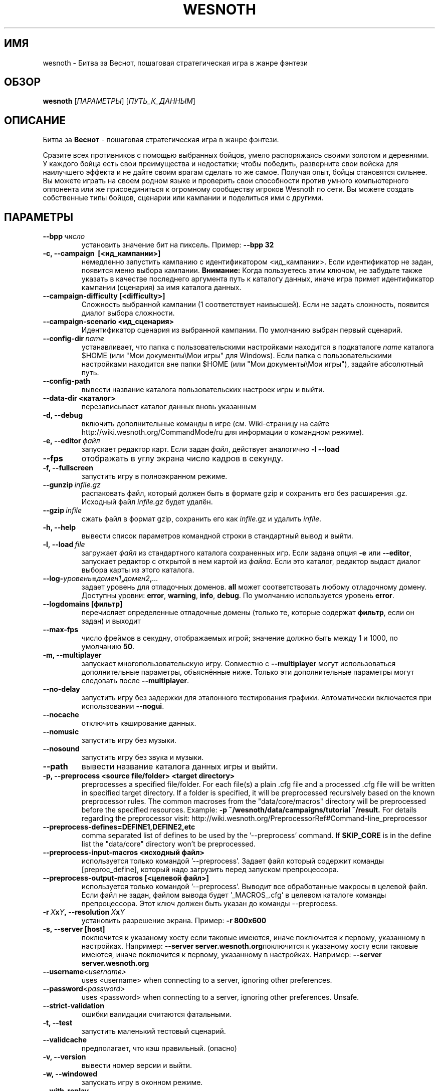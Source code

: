 .\" This program is free software; you can redistribute it and/or modify
.\" it under the terms of the GNU General Public License as published by
.\" the Free Software Foundation; either version 2 of the License, or
.\" (at your option) any later version.
.\"
.\" This program is distributed in the hope that it will be useful,
.\" but WITHOUT ANY WARRANTY; without even the implied warranty of
.\" MERCHANTABILITY or FITNESS FOR A PARTICULAR PURPOSE.  See the
.\" GNU General Public License for more details.
.\"
.\" You should have received a copy of the GNU General Public License
.\" along with this program; if not, write to the Free Software
.\" Foundation, Inc., 51 Franklin Street, Fifth Floor, Boston, MA  02110-1301  USA
.\"
.
.\"*******************************************************************
.\"
.\" This file was generated with po4a. Translate the source file.
.\"
.\"*******************************************************************
.TH WESNOTH 6 2013 wesnoth "Битва за Веснот"
.
.SH ИМЯ
wesnoth \- Битва за Веснот, пошаговая стратегическая игра в жанре фэнтези
.
.SH ОБЗОР
.
\fBwesnoth\fP [\fIПАРАМЕТРЫ\fP] [\fIПУТЬ_К_ДАННЫМ\fP]
.
.SH ОПИСАНИЕ
.
Битва за \fBВеснот\fP \- пошаговая стратегическая игра в жанре фэнтези.

Сразите всех противников с помощью выбранных бойцов, умело распоряжаясь
своими золотом и деревнями. У каждого бойца есть свои преимущества и
недостатки; чтобы победить, разверните свои войска для наилучшего эффекта и
не дайте своим врагам сделать то же самое. Получая опыт, бойцы становятся
сильнее. Вы можете играть на своем родном языке и проверить свои способности
против умного компьютерного оппонента или же присоединиться к огромному
сообществу игроков Wesnoth по сети. Вы можете создать собственные типы
бойцов, сценарии или кампании и поделиться ими с другими.
.
.SH ПАРАМЕТРЫ
.
.TP 
\fB\-\-bpp\fP\fI\ число\fP
установить значение бит на пиксель. Пример: \fB\-\-bpp 32\fP
.TP 
\fB\-c, \-\-campaign \ [<ид_кампании>]\fP
немедленно запустить кампанию с идентификатором <ид_кампании>.  Если
идентификатор не задан, появится меню выбора кампании.  \fBВнимание:\fP Когда
пользуетесь этим ключом, не забудьте также указать в качестве последнего
аргумента путь к каталогу данных, иначе игра примет идентификатор кампании
(сценария) за имя каталога данных.
.TP 
\fB\-\-campaign\-difficulty [<difficulty>]\fP
Сложность выбранной кампании (1 соответствует наивысшей).  Если не задать
сложность, появится диалог выбора сложности.
.TP 
\fB\-\-campaign\-scenario <ид_сценария>\fP
Идентификатор сценария из выбранной кампании.  По умолчанию выбран первый
сценарий.
.TP 
\fB\-\-config\-dir\fP\fI\ name\fP
устанавливает, что папка с пользовательскими настройками находится в
подкаталоге \fIname\fP каталога $HOME (или "Мои документы\eМои игры" для
Windows).  Если папка с пользовательскими настройками находится вне папки
$HOME (или "Мои документы\eМои игры"), задайте абсолютный путь.
.TP 
\fB\-\-config\-path\fP
вывести название каталога пользовательских настроек игры и выйти.
.TP 
\fB\-\-data\-dir <каталог>\fP
перезаписывает каталог данных вновь указанным
.TP 
\fB\-d, \-\-debug\fP
включить дополнительные команды в игре (см. Wiki\-страницу на сайте
http://wiki.wesnoth.org/CommandMode/ru для информации о командном режиме).
.TP 
\fB\-e,\ \-\-editor\fP\fI\ файл\fP
запускает редактор карт.  Если задан \fIфайл\fP, действует аналогично \fB\-l
\-\-load\fP
.TP 
\fB\-\-fps\fP
отображать в углу экрана число кадров в секунду.
.TP 
\fB\-f, \-\-fullscreen\fP
запустить игру в полноэкранном режиме.
.TP 
\fB\-\-gunzip\fP\fI\ infile.gz\fP
распаковать файл, который должен быть в формате gzip и сохранить его без
расширения .gz. Исходный файл  \fIinfile.gz\fP будет удалён.
.TP 
\fB\-\-gzip\fP\fI\ infile\fP
сжать файл в формат gzip, сохранить его как \fIinfile\fP.gz и удалить
\fIinfile\fP.
.TP 
\fB\-h, \-\-help\fP
вывести список параметров командной строки в стандартный вывод и выйти.
.TP 
\fB\-l,\ \-\-load\fP\fI\ file\fP
загружает \fIфайл\fP из стандартного каталога сохраненных игр.  Если задана
опция \fB\-e\fP или \fB\-\-editor\fP, запускает редактор с открытой в нем картой из
\fIфайла\fP.  Если это каталог, редактор выдаст диалог выбора карты из этого
каталога.
.TP 
\fB\-\-log\-\fP\fIуровень\fP\fB=\fP\fIдомен1\fP\fB,\fP\fIдомен2\fP\fB,\fP\fI...\fP
задает уровень для отладочных доменов.  \fBall\fP может соответствовать любому
отладочному домену. Доступны уровни: \fBerror\fP,\ \fBwarning\fP,\ \fBinfo\fP,\ \fBdebug\fP.  По умолчанию используется уровень \fBerror\fP.
.TP 
\fB\-\-logdomains\ [фильтр]\fP
перечисляет определенные отладочные домены (только те, которые содержат
\fBфильтр\fP, если он задан) и выходит
.TP 
\fB\-\-max\-fps\fP
число фреймов в секудну, отображаемых игрой; значение должно быть между 1 и
1000, по умолчанию \fB50\fP.
.TP 
\fB\-m, \-\-multiplayer\fP
запускает многопользовательскую игру. Совместно с \fB\-\-multiplayer\fP могут
использоваться дополнительные параметры, объяснённые ниже. Только эти
дополнительные параметры могут следовать после \fB\-\-multiplayer\fP.
.TP 
\fB\-\-no\-delay\fP
запустить игру без задержки для эталонного тестирования
графики. Автоматически включается при использовании \fB\-\-nogui\fP.
.TP 
\fB\-\-nocache\fP
отключить кэширование данных.
.TP 
\fB\-\-nomusic\fP
запустить игру без музыки.
.TP 
\fB\-\-nosound\fP
запустить игру без звука и музыки.
.TP 
\fB\-\-path\fP
вывести название каталога данных игры и выйти.
.TP 
\fB\-p, \-\-preprocess <source file/folder> <target directory>\fP
preprocesses a specified file/folder. For each file(s) a plain .cfg file and
a processed .cfg file will be written in specified target directory. If a
folder is specified, it will be preprocessed recursively based on the known
preprocessor rules. The common macroses from the "data/core/macros"
directory will be preprocessed before the specified resources.  Example:
\fB\-p ~/wesnoth/data/campaigns/tutorial ~/result.\fP For details regarding the
preprocessor visit:
http://wiki.wesnoth.org/PreprocessorRef#Command\-line_preprocessor

.TP 
\fB\-\-preprocess\-defines=DEFINE1,DEFINE2,etc\fP
comma separated list of defines to be used by the '\-\-preprocess' command. If
\fBSKIP_CORE\fP is in the define list the "data/core" directory won't be
preprocessed.
.TP 
\fB\-\-preprocess\-input\-macros <исходный файл>\fP
используется только командой '\-\-preprocess'.  Задает файл который содержит
команды [preproc_define], который надо загрузить перед запуском
препроцессора.
.TP 
\fB\-\-preprocess\-output\-macros [<целевой файл>]\fP
используется только командой '\-\-preprocess'.  Выводит все обработанные
макросы в целевой файл.  Если файл не задан, файлом вывода будет
\&'_MACROS_.cfg' в целевом каталоге команды препроцессора.  Этот ключ должен
быть указан до команды \-\-preprocess.
.TP 
\fB\-r\ \fP\fIX\fP\fBx\fP\fIY\fP\fB,\ \-\-resolution\ \fP\fIX\fP\fBx\fP\fIY\fP
установить разрешение экрана. Пример: \fB\-r 800x600\fP
.TP 
\fB\-s,\ \-\-server\ [host]\fP
поключится к указаному хосту если таковые имеются, иначе поключится к
первому, указанному в настройках. Например: \fB\-\-server
server.wesnoth.org\fPпоключится к указаному хосту если таковые имеются, иначе
поключится к первому, указанному в настройках. Например: \fB\-\-server
server.wesnoth.org\fP
.TP 
\fB\-\-username\fP\fI<username>\fP
uses <username> when connecting to a server, ignoring other
preferences.
.TP 
\fB\-\-password\fP\fI<password>\fP
uses <password> when connecting to a server, ignoring other
preferences. Unsafe.
.TP 
\fB\-\-strict\-validation\fP
ошибки валидации считаются фатальными.
.TP 
\fB\-t, \-\-test\fP
запустить маленький тестовый сценарий.
.TP 
\fB\-\-validcache\fP
предполагает, что кэш правильный. (опасно)
.TP 
\fB\-v, \-\-version\fP
вывести номер версии и выйти.
.TP 
\fB\-w, \-\-windowed\fP
запускать игру в оконном режиме.
.TP 
\fB\-\-with\-replay\fP
воспроизводит игру, загруженную с параметром \fB\-\-load\fP
.
.SH "Параметры для \-\-multiplayer"
.
Параметры, специфичные для определённой стороны в многопользовательской игре
отмечены с помощью \fIчисла\fP. \fIчисло\fP заменяется номером стороны. Обычно это
1 или 2, но оно зависит от числа возможных в выбранном сценарии игроков.
.TP 
\fB\-\-ai_config\fP\fIчисло\fP\fB=\fP\fIзначение\fP
выбрать файл конфигурации из которого загрузить AI контроллер для данной
стороны.выбрать файл конфигурации из которого загрузить AI контроллер для
данной стороны.
.TP 
\fB\-\-algorithm\fP\fIчисло\fP\fB=\fP\fIзначение\fP
выбрать для данной стороны нестандартный алгоритм AI. Доступные значения:
\fBidle_ai\fP and \fBsample_ai\fP.
.TP 
\fB\-\-controller\fP\fIчисло\fP\fB=\fP\fIзначение\fP
выбрать контроллер (тип игрока) для данной стороны. Доступные переменные \-
\fBhuman\fP и \fBai\fP.
.TP 
\fB\-\-era=\fP\fIзначение\fP
используйте этот параметр для игры в выбранной эре вместо \fBDefault\fP. Эра
выбирается по ее идентификатору. Они описаны в файле
\fBdata/multiplayer/eras.cfg\fP.
.TP 
\fB\-\-exit\-at\-end\fP
выйти по завершению сценария, без отображения диалога победы/поражения,
требующего от пользователя подтверждения. Это также используется для
скриптового бенчмаркинга.
.TP 
\fB\-\-ignore\-map\-settings\fP
do not use map settings, use default values instead.
.TP 
\fB\-\-multiplayer\-repeat=\fP\fIvalue\fP
repeats a multiplayer game \fIvalue\fP times. Best to use with \fB\-\-nogui\fP for
scriptable benchmarking.
.TP 
\fB\-\-nogui\fP
запустить игру без GUI. Должен указываться до \fB\-\-multiplayer\fP для
достижения желаемого эффекта.
.TP 
\fB\-\-parm\fP\fIчисло\fP\fB=\fP\fIимя\fP\fB:\fP\fIзначение\fP
установить дополнительные параметры для данной стороны. Этот параметр
зависит от параметров, использованных в \fB\-\-controller\fP и
\fB\-\-algorithm\fP. Скорее всего, полезен лишь авторам собственных AI (пока не
документировано)
.TP 
\fB\-\-scenario=\fP\fIзначение\fP
выбрать многопользовательский сценарий по имени. Сценарий по умолчанию \-
\fBmultiplayer_The_Freelands\fP.
.TP 
\fB\-\-side\fP\fInumber\fP\fB=\fP\fIзначение\fP
выбрать расу текущей эры для данной стороны. Раса назначается с помощью
указания ее id. Расы описаны в файле data/multiplayer.cfg.
.TP 
\fB\-\-turns=\fP\fIзначение\fP
установить число ходов для выбранного сценария. По умолчанию \fB50\fP.
.
.SH "КОД ВЫХОДА"
.
Нормальный код выхода 0. Код выхода 1 означает ошибку инициализации (SDL,
видео, шрифты, др.). Код выхода 2 означает ошибку в параметрах командной
строки.
.
.SH АВТОР
.
Написана Дэвидом Уайтом (David White, <davidnwhite@verizon.net>).
.br
Отредактирована Нильсом Кнейпером (Nils Kneuper)
<crazy\-ivanovic@gmx.net>, ott <ott@gaon.net> и Soliton
<soliton.de@gmail.com>.
.br
Эта страница изначально была написана Сирилом Бауторсом (Cyril Bouthors)
<cyril@bouthors.org>.
.br
Посетите официальную страницу: http://www.wesnoth.org/
.
.SH "АВТОРСКОЕ ПРАВО"
.
Авторское право \(co Дэвид Уайт, 2003\-2013 <davidnwhite@verizon.net>
.br
This is Free Software; this software is licensed under the GPL version 2, as
published by the Free Software Foundation.  There is NO warranty; not even
for MERCHANTABILITY or FITNESS FOR A PARTICULAR PURPOSE.
.
.SH "СМ. ТАКЖЕ"
.
\fBwesnothd\fP(6).
